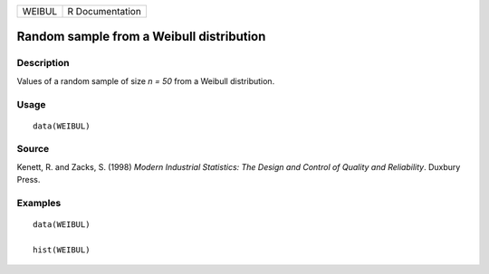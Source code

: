 ====== ===============
WEIBUL R Documentation
====== ===============

Random sample from a Weibull distribution
-----------------------------------------

Description
~~~~~~~~~~~

Values of a random sample of size *n = 50* from a Weibull distribution.

Usage
~~~~~

::

   data(WEIBUL)

Source
~~~~~~

Kenett, R. and Zacks, S. (1998) *Modern Industrial Statistics: The
Design and Control of Quality and Reliability*. Duxbury Press.

Examples
~~~~~~~~

::

   data(WEIBUL)

   hist(WEIBUL)
